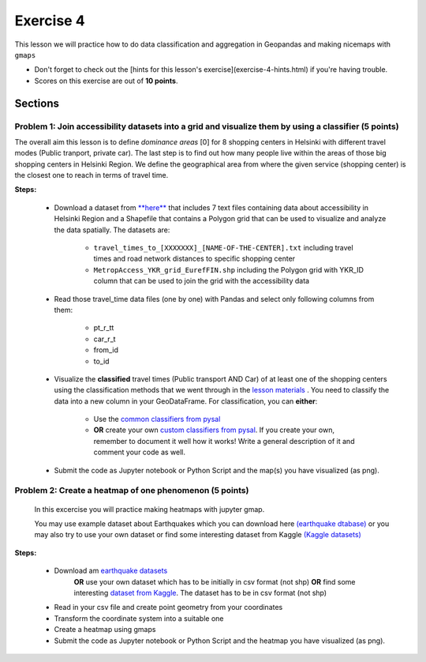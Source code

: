 Exercise 4
==========

This lesson we will practice how to do data classification and aggregation in Geopandas and making nicemaps with ``gmaps``

- Don't forget to check out the [hints for this lesson's exercise](exercise-4-hints.html) if you're having trouble.

- Scores on this exercise are out of **10 points**.

Sections
--------

Problem 1: Join accessibility datasets into a grid and visualize them by using a classifier (5 points)
~~~~~~~~~~~~~~~~~~~~~~~~~~~~~~~~~~~~~~~~~~~~~~~~~~~~~~~~~~~~~~~~~~~~~~~~~~~~~~~~~~~~~~~~~~~~~~~~~~~~~~

The overall aim this lesson is to define *dominance areas* \[0\] for 8 shopping centers in Helsinki with different travel modes (Public tranport, private car).
The last step is to find out how many people live within the areas of those big shopping centers in Helsinki Region.
We define the geographical area from where the given service (shopping center) is the closest one to reach in terms of travel time.


**Steps:**

 - Download a dataset from `**here** <../../_static/exercises/Exercise-4/data/E4.zip>`_ that includes 7 text files containing data about accessibility in Helsinki Region and a Shapefile that contains a Polygon grid that can be used to visualize and analyze the data spatially. The datasets are:

     - ``travel_times_to_[XXXXXXX]_[NAME-OF-THE-CENTER].txt`` including travel times and road network distances to specific shopping center
     - ``MetropAccess_YKR_grid_EurefFIN.shp`` including the Polygon grid with YKR_ID column that can be used to join the grid with the    accessibility data

 - Read those travel_time data files (one by one) with Pandas and select only following columns from them:

    - pt_r_tt
    - car_r_t
    - from_id
    - to_id

 - Visualize the **classified** travel times (Public transport AND Car) of at least one of the shopping centers using the classification methods that we went through in the `lesson materials <reclassify.html>`_ . You need to classify the data into a new column in your GeoDataFrame. For classification, you can **either**:

    - Use the `common classifiers from pysal <reclassify.html>`_

    - **OR** create your own `custom classifiers from pysal <reclassify.html>`_. If you create your own, remember to document it well how it works! Write a general description of it and comment your code as well.

 - Submit the code as Jupyter notebook or Python Script and the map(s) you have visualized (as png).
 
 
Problem 2: Create a heatmap of one phenomenon (5 points)
~~~~~~~~~~~~~~~~~~~~~~~~~~~~~~~~~~~~~~~~~~~~~~~~~~~~~~~~

 In this excercise you will practice making heatmaps with jupyter gmap.

 You may use example dataset about Earthquakes which you can download here `(earthquake dtabase) <https://www.kaggle.com/usgs/earthquake-database>`_
 or you may also try to use your own dataset or find some interesting dataset from Kaggle `(Kaggle datasets) <https://www.kaggle.com/datasets>`_

**Steps:**

 - Download am `earthquake datasets <https://www.kaggle.com/usgs/earthquake-database>`_
    **OR** use your own dataset which has to be initially in csv format (not shp)
    **OR**  find some interesting `dataset from Kaggle <https://www.kaggle.com/datasets>`_. The dataset has to be in csv format (not shp)

 - Read in your csv file and create point geometry from your coordinates
 - Transform the coordinate system into a suitable one
 - Create a heatmap using gmaps
 - Submit the code as Jupyter notebook or Python Script and the heatmap you have visualized (as png).


 
 

